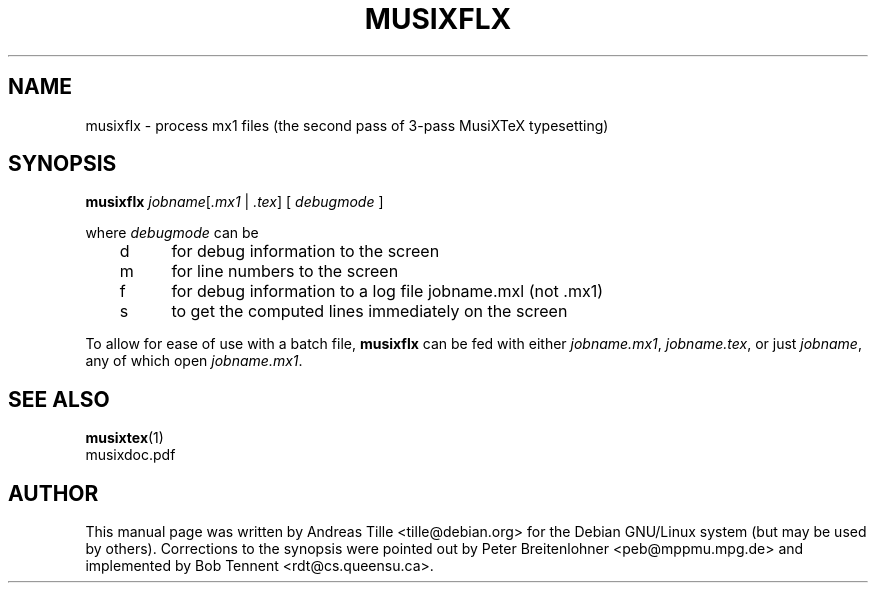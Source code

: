 .\" This manpage is licensed under the GNU Public License
.TH MUSIXFLX 1 2010-10-19  "musixflx-0.83.2" ""

.SH NAME
musixflx \- process mx1 files (the second pass of 3-pass MusiXTeX typesetting)

.SH SYNOPSIS
.B musixflx
.IR jobname [ .mx1 " | " .tex ] 
[ 
.I debugmode 
] 

where 
.I debugmode 
can be
.br
	d	for debug information to the screen
.br
	m	for line numbers to the screen 
.br
	f	for debug information to a log file jobname.mxl (not .mx1)
.br
	s	to get the computed lines immediately on the screen

To allow for ease of use with a batch file, \fB musixflx\fR
can be fed with either \fI jobname.mx1\fP, \fI jobname.tex\fP,
or just \fI jobname\fP, any of which open \fI jobname.mx1\fP.

.SH SEE ALSO
.BR musixtex (1)
.br
musixdoc.pdf

.SH AUTHOR 
This manual page was written by Andreas Tille
<tille@debian.org> for the Debian GNU/Linux system (but may be used
by others). Corrections to the synopsis were pointed out by Peter
Breitenlohner <peb@mppmu.mpg.de> and implemented by Bob Tennent
<rdt@cs.queensu.ca>.

